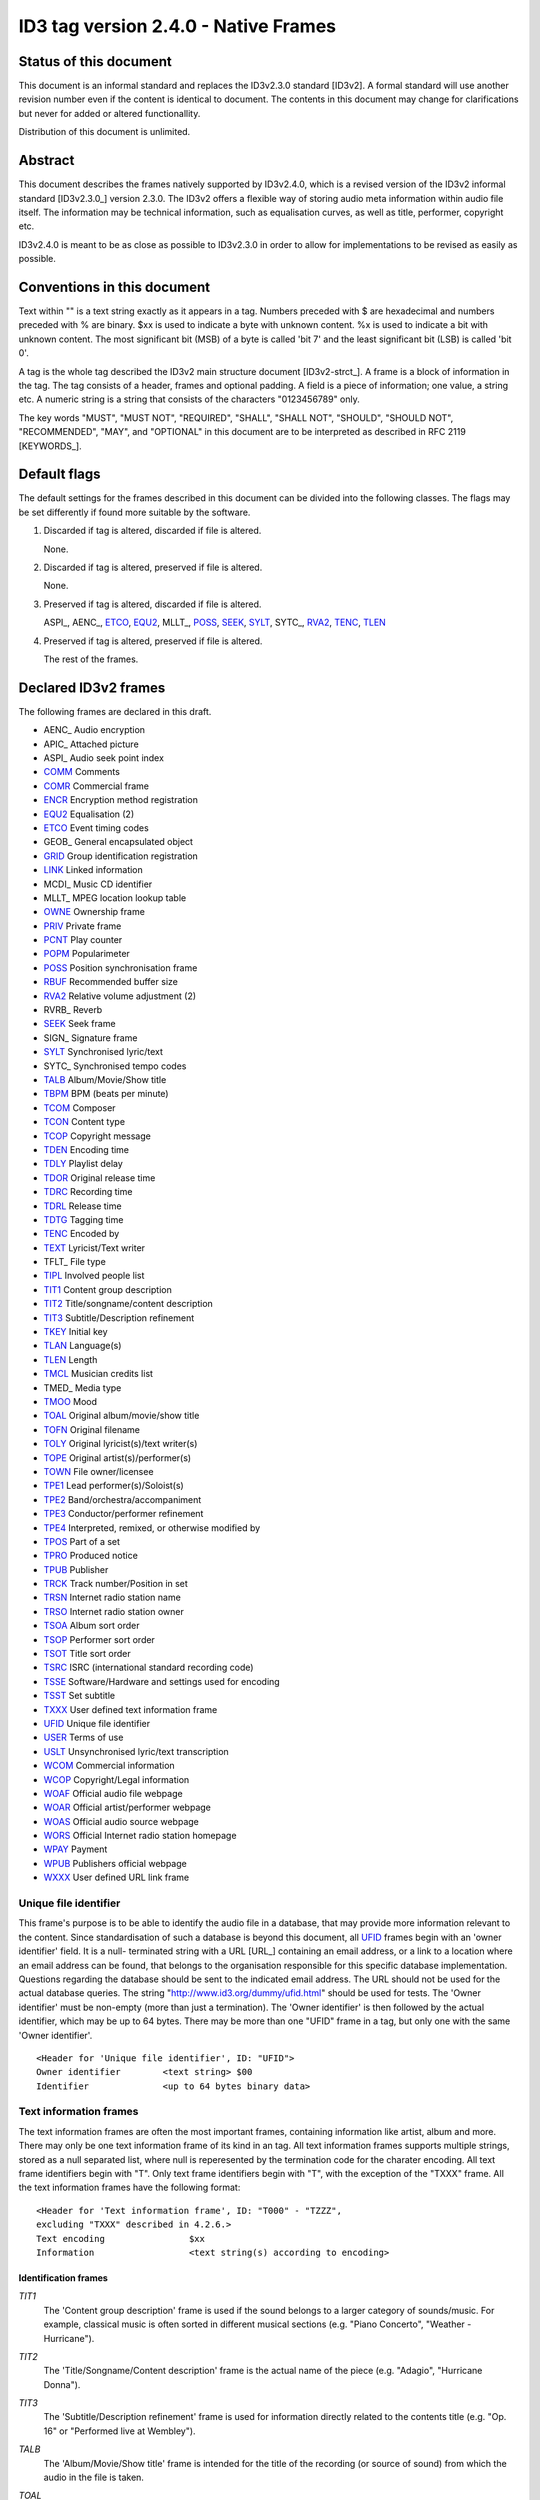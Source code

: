 =====================================
ID3 tag version 2.4.0 - Native Frames
=====================================

Status of this document
-----------------------

This document is an informal standard and replaces the ID3v2.3.0 standard 
[ID3v2]. A formal standard will use another revision number even if the 
content is identical to document. The contents in this document may change 
for clarifications but never for added or altered functionallity.

Distribution of this document is unlimited.


Abstract
--------

This document describes the frames natively supported by ID3v2.4.0, which 
is a revised version of the ID3v2 informal standard [ID3v2.3.0_] version 
2.3.0. The ID3v2 offers a flexible way of storing audio meta information 
within audio file itself. The information may be technical information, 
such as equalisation curves, as well as title, performer, copyright etc.

ID3v2.4.0 is meant to be as close as possible to ID3v2.3.0 in order to 
allow for implementations to be revised as easily as possible.


Conventions in this document
----------------------------

Text within "" is a text string exactly as it appears in a tag. Numbers 
preceded with $ are hexadecimal and numbers preceded with % are binary. $xx 
is used to indicate a byte with unknown content. %x is used to indicate a 
bit with unknown content. The most significant bit (MSB) of a byte is 
called 'bit 7' and the least significant bit (LSB) is called 'bit 0'.

A tag is the whole tag described the ID3v2 main structure document 
[ID3v2-strct_]. A frame is a block of information in the tag. The tag 
consists of a header, frames and optional padding. A field is a piece of 
information; one value, a string etc. A numeric string is a string that 
consists of the characters "0123456789" only.

The key words "MUST", "MUST NOT", "REQUIRED", "SHALL", "SHALL NOT", 
"SHOULD", "SHOULD NOT", "RECOMMENDED",  "MAY", and "OPTIONAL" in this 
document are to be interpreted as described in RFC 2119 [KEYWORDS_].


Default flags
-------------

The default settings for the frames described in this document can be 
divided into the following classes. The flags may be set differently if 
found more suitable by the software.

1. Discarded if tag is altered, discarded if file is altered.

   None.

2. Discarded if tag is altered, preserved if file is altered.

   None.

3. Preserved if tag is altered, discarded if file is altered.

   ASPI_, AENC_, ETCO_, EQU2_, MLLT_, POSS_, SEEK_, SYLT_, SYTC_, RVA2_, 
   TENC_, TLEN_

4. Preserved if tag is altered, preserved if file is altered.

   The rest of the frames.


Declared ID3v2 frames
---------------------

The following frames are declared in this draft.

* AENC_ Audio encryption
* APIC_ Attached picture
* ASPI_ Audio seek point index

* COMM_ Comments
* COMR_ Commercial frame

* ENCR_ Encryption method registration
* EQU2_ Equalisation (2)
* ETCO_ Event timing codes

* GEOB_ General encapsulated object
* GRID_ Group identification registration

* LINK_ Linked information

* MCDI_ Music CD identifier
* MLLT_ MPEG location lookup table

* OWNE_ Ownership frame

* PRIV_ Private frame
* PCNT_ Play counter
* POPM_ Popularimeter
* POSS_ Position synchronisation frame

* RBUF_ Recommended buffer size
* RVA2_ Relative volume adjustment (2)
* RVRB_ Reverb

* SEEK_ Seek frame
* SIGN_ Signature frame
* SYLT_ Synchronised lyric/text
* SYTC_ Synchronised tempo codes


* TALB_ Album/Movie/Show title
* TBPM_ BPM (beats per minute)
* TCOM_ Composer
* TCON_ Content type
* TCOP_ Copyright message
* TDEN_ Encoding time
* TDLY_ Playlist delay
* TDOR_ Original release time
* TDRC_ Recording time
* TDRL_ Release time
* TDTG_ Tagging time
* TENC_ Encoded by
* TEXT_ Lyricist/Text writer
* TFLT_ File type
* TIPL_ Involved people list
* TIT1_ Content group description
* TIT2_ Title/songname/content description
* TIT3_ Subtitle/Description refinement
* TKEY_ Initial key
* TLAN_ Language(s)
* TLEN_ Length
* TMCL_ Musician credits list
* TMED_ Media type
* TMOO_ Mood
* TOAL_ Original album/movie/show title
* TOFN_ Original filename
* TOLY_ Original lyricist(s)/text writer(s)
* TOPE_ Original artist(s)/performer(s)
* TOWN_ File owner/licensee
* TPE1_ Lead performer(s)/Soloist(s)
* TPE2_ Band/orchestra/accompaniment
* TPE3_ Conductor/performer refinement
* TPE4_ Interpreted, remixed, or otherwise modified by
* TPOS_ Part of a set
* TPRO_ Produced notice
* TPUB_ Publisher
* TRCK_ Track number/Position in set
* TRSN_ Internet radio station name
* TRSO_ Internet radio station owner
* TSOA_ Album sort order
* TSOP_ Performer sort order
* TSOT_ Title sort order
* TSRC_ ISRC (international standard recording code)
* TSSE_ Software/Hardware and settings used for encoding
* TSST_ Set subtitle
* TXXX_ User defined text information frame

* UFID_ Unique file identifier
* USER_ Terms of use
* USLT_ Unsynchronised lyric/text transcription

* WCOM_ Commercial information
* WCOP_ Copyright/Legal information
* WOAF_ Official audio file webpage
* WOAR_ Official artist/performer webpage
* WOAS_ Official audio source webpage
* WORS_ Official Internet radio station homepage
* WPAY_ Payment
* WPUB_ Publishers official webpage
* WXXX_ User defined URL link frame


.. _UFID:

Unique file identifier
^^^^^^^^^^^^^^^^^^^^^^

This frame's purpose is to be able to identify the audio file in a 
database, that may provide more information relevant to the content. Since 
standardisation of such a database is beyond this document, all UFID_ frames 
begin with an 'owner identifier' field. It is a null- terminated string 
with a URL [URL_] containing an email address, or a link to a location where 
an email address can be found, that belongs to the organisation responsible 
for this specific database implementation. Questions regarding the database 
should be sent to the indicated email address. The URL should not be used 
for the actual database queries. The string 
"http://www.id3.org/dummy/ufid.html" should be used for tests. The 'Owner 
identifier' must be non-empty (more than just a termination). The 'Owner 
identifier' is then followed by the actual identifier, which may be up to 
64 bytes. There may be more than one "UFID" frame in a tag, but only one 
with the same 'Owner identifier'.

::

    <Header for 'Unique file identifier', ID: "UFID">
    Owner identifier        <text string> $00
    Identifier              <up to 64 bytes binary data>


Text information frames
^^^^^^^^^^^^^^^^^^^^^^^

The text information frames are often the most important frames, containing 
information like artist, album and more. There may only be one text 
information frame of its kind in an tag. All text information frames 
supports multiple strings, stored as a null separated list, where null is 
reperesented by the termination code for the charater encoding. All text 
frame identifiers begin with "T". Only text frame identifiers begin with 
"T", with the exception of the "TXXX" frame. All the text information 
frames have the following format::

    <Header for 'Text information frame', ID: "T000" - "TZZZ",
    excluding "TXXX" described in 4.2.6.>
    Text encoding                $xx
    Information                  <text string(s) according to encoding>


Identification frames
"""""""""""""""""""""

.. _TIT1:

*TIT1*
    The 'Content group description' frame is used if the sound belongs to
    a larger category of sounds/music. For example, classical music is
    often sorted in different musical sections (e.g. "Piano Concerto",
    "Weather - Hurricane").

.. _TIT2:

*TIT2*
    The 'Title/Songname/Content description' frame is the actual name of 
    the piece (e.g. "Adagio", "Hurricane Donna").

.. _TIT3:

*TIT3*
    The 'Subtitle/Description refinement' frame is used for information 
    directly related to the contents title (e.g. "Op. 16" or "Performed 
    live at Wembley").

.. _TALB:

*TALB*
    The 'Album/Movie/Show title' frame is intended for the title of the 
    recording (or source of sound) from which the audio in the file is taken.

.. _TOAL:

*TOAL*
    The 'Original album/movie/show title' frame is intended for the title 
    of the original recording (or source of sound), if for example the 
    music in the file should be a cover of a previously released song.

.. _TRCK:

*TRCK*
    The 'Track number/Position in set' frame is a numeric string containing 
    the order number of the audio-file on its original recording. This MAY 
    be extended with a "/" character and a numeric string containing the 
    total number of tracks/elements on the original recording. E.g. "4/9".

.. _TPOS:

*TPOS*
    The 'Part of a set' frame is a numeric string that describes which part 
    of a set the audio came from. This frame is used if the source 
    described in the "TALB" frame is divided into several mediums, e.g. a 
    double CD. The value MAY be extended with a "/" character and a numeric 
    string containing the total number of parts in the set. E.g. "1/2".

.. _TSST:

*TSST*
    The 'Set subtitle' frame is intended for the subtitle of the part of a 
    set this track belongs to.

.. _TSRC:

*TSRC*
    The 'ISRC' frame should contain the International Standard Recording 
    Code [ISRC_] (12 characters).


Involved persons frames
"""""""""""""""""""""""

.. _TPE1:

*TPE1*
    The 'Lead artist/Lead performer/Soloist/Performing group' is
    used for the main artist.

.. _TPE2:

*TPE2*
    The 'Band/Orchestra/Accompaniment' frame is used for additional 
    information about the performers in the recording.

.. _TPE3:

*TPE3*
    The 'Conductor' frame is used for the name of the conductor.

.. _TPE4:

*TPE4*
    The 'Interpreted, remixed, or otherwise modified by' frame contains 
    more information about the people behind a remix and similar 
    interpretations of another existing piece.

.. _TOPE:

*TOPE*
    The 'Original artist/performer' frame is intended for the performer of 
    the original recording, if for example the music in the file should be 
    a cover of a previously released song.

.. _TEXT:

*TEXT*
    The 'Lyricist/Text writer' frame is intended for the writer of the text 
    or lyrics in the recording.

.. _TOLY:

*TOLY*
    The 'Original lyricist/text writer' frame is intended for the text 
    writer of the original recording, if for example the music in the file 
    should be a cover of a previously released song.

.. _TCOM:

*TCOM*
    The 'Composer' frame is intended for the name of the composer.

.. _TMCL:

*TMCL*
    The 'Musician credits list' is intended as a mapping between 
    instruments and the musician that played it. Every odd field is an 
    instrument and every even is an artist or a comma delimited list of 
    artists.

.. _TIPL:

*TIPL*
    The 'Involved people list' is very similar to the musician credits 
    list, but maps between functions, like producer, and names.

.. _TENC:

*TENC*
    The 'Encoded by' frame contains the name of the person or organisation 
    that encoded the audio file. This field may contain a copyright 
    message, if the audio file also is copyrighted by the encoder.


Derived and subjective properties frames
""""""""""""""""""""""""""""""""""""""""

.. _TBPM:

*TBPM*
    The 'BPM' frame contains the number of beats per minute in the main 
    part of the audio. The BPM is an integer and represented as a numerical 
    string.

.. _TLEN:

*TLEN*
    The 'Length' frame contains the length of the audio file in 
    milliseconds, represented as a numeric string.

.. _TKEY:

*TKEY*
    The 'Initial key' frame contains the musical key in which the sound 
    starts. It is represented as a string with a maximum length of three 
    characters. The ground keys are represented with "A","B","C","D","E", 
    "F" and "G" and halfkeys represented with "b" and "#". Minor is 
    represented as "m", e.g. "Dbm" $00. Off key is represented with an "o" 
    only.

.. _TLAN:

*TLAN*
    The 'Language' frame should contain the languages of the text or lyrics 
    spoken or sung in the audio. The language is represented with three 
    characters according to ISO-639-2 [ISO-639-2_]. If more than one 
    language is used in the text their language codes should follow 
    according to the amount of their usage, e.g. "eng" $00 "sve" $00.

.. _TCON:

*TCON*
    The 'Content type', which ID3v1 was stored as a one byte numeric value 
    only, is now a string. You may use one or several of the ID3v1 types as 
    numerical strings, or, since the category list would be impossible to 
    maintain with accurate and up to date categories, define your own. 
    Example: "21" $00 "Eurodisco" $00

    You may also use any of the following keywords:
   
     | RX  Remix
     | CR  Cover


.. _TMOO:

*TMOO*
    The 'Mood' frame is intended to reflect the mood of the audio with a
    few keywords, e.g. "Romantic" or "Sad".


Rights and license frames
"""""""""""""""""""""""""

.. _TCOP:

*TCOP*
    The 'Copyright message' frame, in which the string must begin with a 
    year and a space character (making five characters), is intended for 
    the copyright holder of the original sound, not the audio file itself. 
    The absence of this frame means only that the copyright information is 
    unavailable or has been removed, and must not be interpreted to mean 
    that the audio is public domain. Every time this field is displayed the 
    field must be preceded with "Copyright " (C) " ", where (C) is one 
    character showing a C in a circle.

.. _TPRO:

*TPRO*
    The 'Produced notice' frame, in which the string must begin with a year 
    and a space character (making five characters), is intended for the 
    production copyright holder of the original sound, not the audio file 
    itself. The absence of this frame means only that the production 
    copyright information is unavailable or has been removed, and must not 
    be interpreted to mean that the audio is public domain. Every time this 
    field is displayed the field must be preceded with "Produced " (P) " ", 
    where (P) is one character showing a P in a circle.

.. _TPUB:

*TPUB*
    The 'Publisher' frame simply contains the name of the label or publisher.

.. _TOWN:

*TOWN*
    The 'File owner/licensee' frame contains the name of the owner or 
    licensee of the file and it's contents.

.. _TRSN:

*TRSN*
    The 'Internet radio station name' frame contains the name of the 
    internet radio station from which the audio is streamed.

.. _TRSO:

*TRSO*
    The 'Internet radio station owner' frame contains the name of the owner 
    of the internet radio station from which the audio is streamed.

Other text frames
"""""""""""""""""

.. _TOFN:

*TOFN*
    The 'Original filename' frame contains the preferred filename for the 
    file, since some media doesn't allow the desired length of the 
    filename. The filename is case sensitive and includes its suffix.

.. _TDLY:

*TDLY*
    The 'Playlist delay' defines the numbers of milliseconds of silence 
    that should be inserted before this audio. The value zero indicates 
    that this is a part of a multifile audio track that should be played 
    continuously.

.. _TDEN:

*TDEN*
    The 'Encoding time' frame contains a timestamp describing when the 
    audio was encoded. Timestamp format is described in the ID3v2 structure 
    document [ID3v2-strct_].

.. _TDOR:

*TDOR*
    The 'Original release time' frame contains a timestamp describing when 
    the original recording of the audio was released. Timestamp format is 
    described in the ID3v2 structure document [ID3v2-strct_].

.. _TDRC:

*TDRC*
    The 'Recording time' frame contains a timestamp describing when the 
    audio was recorded. Timestamp format is described in the ID3v2 
    structure document [ID3v2-strct_].

.. _TDRL:

*TDRL*
    The 'Release time' frame contains a timestamp describing when the audio 
    was first released. Timestamp format is described in the ID3v2 
    structure document [ID3v2-strct_].

.. _TDTG:

*TDTG*
    The 'Tagging time' frame contains a timestamp describing then the audio 
    was tagged. Timestamp format is described in the ID3v2 structure 
    document [ID3v2-strct_].

.. _TSSE:

*TSSE*
    The 'Software/Hardware and settings used for encoding' frame includes 
    the used audio encoder and its settings when the file was encoded. 
    Hardware refers to hardware encoders, not the computer on which a 
    program was run.

.. _TSOA:

*TSOA*
    The 'Album sort order' frame defines a string which should be used 
    instead of the album name (TALB_) for sorting purposes. E.g. an album 
    named "A Soundtrack" might preferably be sorted as "Soundtrack".

.. _TSOP:

*TSOP*
    The 'Performer sort order' frame defines a string which should be used 
    instead of the performer (TPE2_) for sorting purposes.

.. _TSOT:

*TSOT*
    The 'Title sort order' frame defines a string which should be used 
    instead of the title (TIT2_) for sorting purposes.


.. _TXXX:

User defined text information frame
"""""""""""""""""""""""""""""""""""

This frame is intended for one-string text information concerning the audio 
file in a similar way to the other "T"-frames. The frame body consists of a 
description of the string, represented as a terminated string, followed by 
the actual string. There may be more than one "TXXX" frame in each tag, but 
only one with the same description.

::

    <Header for 'User defined text information frame', ID: "TXXX">
    Text encoding     $xx
    Description       <text string according to encoding> $00 (00)
    Value             <text string according to encoding>


URL link frames
^^^^^^^^^^^^^^^

With these frames dynamic data such as webpages with touring information, 
price information or plain ordinary news can be added to the tag. There may 
only be one URL [URL] link frame of its kind in an tag, except when stated 
otherwise in the frame description. If the text string is followed by a 
string termination, all the following information should be ignored and not 
be displayed. All URL link frame identifiers begins with "W". Only URL link 
frame identifiers begins with "W", except for "WXXX". All URL link frames 
have the following format::

    <Header for 'URL link frame', ID: "W000" - "WZZZ", excluding "WXXX"
    described in 4.3.2.>
    URL              <text string>


URL link frames - details
"""""""""""""""""""""""""

.. _WCOM:

*WCOM*
    The 'Commercial information' frame is a URL pointing at a webpage with 
    information such as where the album can be bought. There may be more 
    than one "WCOM" frame in a tag, but not with the same content.

.. _WCOP:

*WCOP*
    The 'Copyright/Legal information' frame is a URL pointing at a webpage 
    where the terms of use and ownership of the file is described.

.. _WOAF:

*WOAF*
    The 'Official audio file webpage' frame is a URL pointing at a file 
    specific webpage.

.. _WOAR:

*WOAR*
    The 'Official artist/performer webpage' frame is a URL pointing at the 
    artists official webpage. There may be more than one "WOAR" frame in a 
    tag if the audio contains more than one performer, but not with the 
    same content.

.. _WOAS:

*WOAS*
    The 'Official audio source webpage' frame is a URL pointing at the 
    official webpage for the source of the audio file, e.g. a movie.

.. _WORS:

*WORS*
    The 'Official Internet radio station homepage' contains a URL pointing 
    at the homepage of the internet radio station.

.. _WPAY:

*WPAY*
    The 'Payment' frame is a URL pointing at a webpage that will handle the 
    process of paying for this file.

.. _WPUB:

*WPUB*
    The 'Publishers official webpage' frame is a URL pointing at the 
    official webpage for the publisher.

.. _WXXX:

User defined URL link frame
"""""""""""""""""""""""""""

This frame is intended for URL [URL] links concerning the audio file in a 
similar way to the other "W"-frames. The frame body consists of a 
description of the string, represented as a terminated string, followed by 
the actual URL. The URL is always encoded with ISO-8859-1 [ISO-8859-1]. 
There may be more than one "WXXX" frame in each tag, but only one with the 
same description.

::

    <Header for 'User defined URL link frame', ID: "WXXX">
    Text encoding     $xx
    Description       <text string according to encoding> $00 (00)
    URL               <text string>


.. _ETCO:

Event timing codes
^^^^^^^^^^^^^^^^^^

This frame allows synchronisation with key events in the audio. The header is::

    <Header for 'Event timing codes', ID: "ETCO">
    Time stamp format    $xx

Where time stamp format is::

    $01  Absolute time, 32 bit sized, using MPEG [MPEG] frames as unit
    $02  Absolute time, 32 bit sized, using milliseconds as unit

Absolute time means that every stamp contains the time from the beginning 
of the file.

Followed by a list of key events in the following format::

    Type of event   $xx
    Time stamp      $xx (xx ...)

The 'Time stamp' is set to zero if directly at the beginning of the sound 
or after the previous event. All events MUST be sorted in chronological 
order. The type of event is as follows::

    $00  padding (has no meaning)
    $01  end of initial silence
    $02  intro start
    $03  main part start
    $04  outro start
    $05  outro end
    $06  verse start
    $07  refrain start
    $08  interlude start
    $09  theme start
    $0A  variation start
    $0B  key change
    $0C  time change
    $0D  momentary unwanted noise (Snap, Crackle & Pop)
    $0E  sustained noise
    $0F  sustained noise end
    $10  intro end
    $11  main part end
    $12  verse end
    $13  refrain end
    $14  theme end
    $15  profanity
    $16  profanity end

    $17-$DF  reserved for future use

    $E0-$EF  not predefined synch 0-F

    $F0-$FC  reserved for future use

    $FD  audio end (start of silence)
    $FE  audio file ends
    $FF  one more byte of events follows (all the following bytes with
         the value $FF have the same function)

Terminating the start events such as "intro start" is OPTIONAL. The 'Not 
predefined synch's ($E0-EF) are for user events. You might want to 
synchronise your music to something, like setting off an explosion 
on-stage, activating a screensaver etc.

There may only be one "ETCO" frame in each tag.


.. _USLT:

Unsynchronised lyrics/text transcription
^^^^^^^^^^^^^^^^^^^^^^^^^^^^^^^^^^^^^^^^

This frame contains the lyrics of the song or a text transcription of other 
vocal activities. The head includes an encoding descriptor and a content 
descriptor. The body consists of the actual text. The 'Content descriptor' 
is a terminated string. If no descriptor is entered, 'Content descriptor' 
is $00 (00) only. Newline characters are allowed in the text. There may be 
more than one 'Unsynchronised lyrics/text transcription' frame in each tag, 
but only one with the same language and content descriptor.

::

    <Header for 'Unsynchronised lyrics/text transcription', ID: "USLT">
    Text encoding        $xx
    Language             $xx xx xx
    Content descriptor   <text string according to encoding> $00 (00)
    Lyrics/text          <full text string according to encoding>


.. _SYLT:

Synchronised lyrics/text
^^^^^^^^^^^^^^^^^^^^^^^^

This is another way of incorporating the words, said or sung lyrics, in the 
audio file as text, this time, however, in sync with the audio. It might 
also be used to describing events e.g. occurring on a stage or on the 
screen in sync with the audio. The header includes a content descriptor, 
represented with as terminated text string. If no descriptor is entered, 
'Content descriptor' is $00 (00) only.

::

    <Header for 'Synchronised lyrics/text', ID: "SYLT">
    Text encoding        $xx
    Language             $xx xx xx
    Time stamp format    $xx
    Content type         $xx
    Content descriptor   <text string according to encoding> $00 (00)

Content type::

    $00 is other
    $01 is lyrics
    $02 is text transcription
    $03 is movement/part name (e.g. "Adagio")
    $04 is events (e.g. "Don Quijote enters the stage")
    $05 is chord (e.g. "Bb F Fsus")
    $06 is trivia/'pop up' information
    $07 is URLs to webpages
    $08 is URLs to images

Time stamp format::

    $01  Absolute time, 32 bit sized, using MPEG [MPEG] frames as unit
    $02  Absolute time, 32 bit sized, using milliseconds as unit

Absolute time means that every stamp contains the time from the beginning 
of the file.

The text that follows the frame header differs from that of the 
unsynchronised lyrics/text transcription in one major way. Each syllable 
(or whatever size of text is considered to be convenient by the encoder) is 
a null terminated string followed by a time stamp denoting where in the 
sound file it belongs. Each sync thus has the following structure::

    Terminated text to be synced (typically a syllable)
    Sync identifier (terminator to above string)   $00 (00)
    Time stamp                                     $xx (xx ...)

The 'time stamp' is set to zero or the whole sync is omitted if located 
directly at the beginning of the sound. All time stamps should be sorted in 
chronological order. The sync can be considered as a validator of the 
subsequent string.

Newline characters are allowed in all "SYLT" frames and MUST be used after 
every entry (name, event etc.) in a frame with the content type $03 - $04.

A few considerations regarding whitespace characters: Whitespace separating 
words should mark the beginning of a new word, thus occurring in front of 
the first syllable of a new word. This is also valid for new line 
characters. A syllable followed by a comma should not be broken apart with 
a sync (both the syllable and the comma should be before the sync).

An example: The "USLT" passage

::

     "Strangers in the night" $0A "Exchanging glances"

would be "SYLT" encoded as::

    "Strang" $00 xx xx "ers" $00 xx xx " in" $00 xx xx " the" $00 xx xx
    " night" $00 xx xx 0A "Ex" $00 xx xx "chang" $00 xx xx "ing" $00 xx
    xx "glan" $00 xx xx "ces" $00 xx xx

There may be more than one "SYLT" frame in each tag, but only one with the 
same language and content descriptor.


.. _COMM:

Comments
^^^^^^^^

This frame is intended for any kind of full text information that does not 
fit in any other frame. It consists of a frame header followed by encoding, 
language and content descriptors and is ended with the actual comment as a 
text string. Newline characters are allowed in the comment text string. 
There may be more than one comment frame in each tag, but only one with the 
same language and content descriptor.

::

    <Header for 'Comment', ID: "COMM">
    Text encoding          $xx
    Language               $xx xx xx
    Short content descrip. <text string according to encoding> $00 (00)
    The actual text        <full text string according to encoding>


.. _RVA2:

Relative volume adjustment (2)
^^^^^^^^^^^^^^^^^^^^^^^^^^^^^^

This is a more subjective frame than the previous ones. It allows the user 
to say how much he wants to increase/decrease the volume on each channel 
when the file is played. The purpose is to be able to align all files to a 
reference volume, so that you don't have to change the volume constantly. 
This frame may also be used to balance adjust the audio. The volume 
adjustment is encoded as a fixed point decibel value, 16 bit signed integer 
representing (adjustment*512), giving +/- 64 dB with a precision of 
0.001953125 dB. E.g. +2 dB is stored as $04 00 and -2 dB is $FC 00. There 
may be more than one "RVA2" frame in each tag, but only one with the same 
identification string.

::

    <Header for 'Relative volume adjustment (2)', ID: "RVA2">
    Identification          <text string> $00

The 'identification' string is used to identify the situation and/or device 
where this adjustment should apply. The following is then repeated for 
every channel

::

     Type of channel         $xx
     Volume adjustment       $xx xx
     Bits representing peak  $xx
     Peak volume             $xx (xx ...)


Type of channel::

    $00  Other
    $01  Master volume
    $02  Front right
    $03  Front left
    $04  Back right
    $05  Back left
    $06  Front centre
    $07  Back centre
    $08  Subwoofer

Bits representing peak can be any number between 0 and 255. 0 means that 
there is no peak volume field. The peak volume field is always padded to 
whole bytes, setting the most significant bits to zero.


.. _EQU2:

Equalisation (2)
^^^^^^^^^^^^^^^^

This is another subjective, alignment frame. It allows the user to 
predefine an equalisation curve within the audio file. There may be more 
than one "EQU2" frame in each tag, but only one with the same 
identification string.

::

    <Header of 'Equalisation (2)', ID: "EQU2">
    Interpolation method  $xx
    Identification        <text string> $00

The 'interpolation method' describes which method is preferred when an 
interpolation between the adjustment point that follows. The following 
methods are currently defined::

    $00  Band
         No interpolation is made. A jump from one adjustment level to
         another occurs in the middle between two adjustment points.
    $01  Linear
         Interpolation between adjustment points is linear.

The 'identification' string is used to identify the situation and/or device 
where this adjustment should apply. The following is then repeated for 
every adjustment point

::

    Frequency          $xx xx
    Volume adjustment  $xx xx

The frequency is stored in units of 1/2 Hz, giving it a range from 0 to 
32767 Hz.

The volume adjustment is encoded as a fixed point decibel value, 16 bit 
signed integer representing (adjustment*512), giving +/- 64 dB with a 
precision of 0.001953125 dB. E.g. +2 dB is stored as $04 00 and -2 dB is 
$FC 00.

Adjustment points should be ordered by frequency and one frequency should 
only be described once in the frame.

.. _PCNT:

Play counter
^^^^^^^^^^^^

This is simply a counter of the number of times a file has been played. The 
value is increased by one every time the file begins to play. There may 
only be one "PCNT" frame in each tag. When the counter reaches all one's, 
one byte is inserted in front of the counter thus making the counter eight 
bits bigger.  The counter must be at least 32-bits long to begin with.

::

    <Header for 'Play counter', ID: "PCNT">
    Counter        $xx xx xx xx (xx ...)


.. _POPM:

Popularimeter
^^^^^^^^^^^^^

The purpose of this frame is to specify how good an audio file is. Many 
interesting applications could be found to this frame such as a playlist 
that features better audio files more often than others or it could be used 
to profile a person's taste and find other 'good' files by comparing 
people's profiles. The frame contains the email address to the user, one 
rating byte and a four byte play counter, intended to be increased with one 
for every time the file is played. The email is a terminated string. The 
rating is 1-255 where 1 is worst and 255 is best. 0 is unknown. If no 
personal counter is wanted it may be omitted. When the counter reaches all 
one's, one byte is inserted in front of the counter thus making the counter 
eight bits bigger in the same away as the play counter ("PCNT"). There may 
be more than one "POPM" frame in each tag, but only one with the same email 
address.

::

    <Header for 'Popularimeter', ID: "POPM">
    Email to user   <text string> $00
    Rating          $xx
    Counter         $xx xx xx xx (xx ...)


.. _RBUF:

Recommended buffer size
^^^^^^^^^^^^^^^^^^^^^^^

Sometimes the server from which an audio file is streamed is aware of 
transmission or coding problems resulting in interruptions in the audio 
stream. In these cases, the size of the buffer can be recommended by the 
server using this frame. If the 'embedded info flag' is true (1) then this 
indicates that an ID3 tag with the maximum size described in 'Buffer size' 
may occur in the audio stream. In such case the tag should reside between 
two MPEG [MPEG] frames, if the audio is MPEG encoded. If the position of 
the next tag is known, 'offset to next tag' may be used. The offset is 
calculated from the end of tag in which this frame resides to the first 
byte of the header in the next. This field may be omitted. Embedded tags 
are generally not recommended since this could render unpredictable 
behaviour from present software/hardware.

For applications like streaming audio it might be an idea to embed tags 
into the audio stream though. If the clients connects to individual 
connections like HTTP and there is a possibility to begin every 
transmission with a tag, then this tag should include a 'recommended buffer 
size' frame. If the client is connected to a arbitrary point in the stream, 
such as radio or multicast, then the 'recommended buffer size' frame SHOULD 
be included in every tag.

The 'Buffer size' should be kept to a minimum. There may only be one "RBUF" 
frame in each tag.

::

    <Header for 'Recommended buffer size', ID: "RBUF">
    Buffer size               $xx xx xx
    Embedded info flag        %0000000x
    Offset to next tag        $xx xx xx xx

.. _LINK:

Linked information
^^^^^^^^^^^^^^^^^^

To keep information duplication as low as possible this frame may be used 
to link information from another ID3v2 tag that might reside in another 
audio file or alone in a binary file. It is RECOMMENDED that this method is 
only used when the files are stored on a CD-ROM or other circumstances when 
the risk of file separation is low. The frame contains a frame identifier, 
which is the frame that should be linked into this tag, a URL [URL] field, 
where a reference to the file where the frame is given, and additional ID 
data, if needed. Data should be retrieved from the first tag found in the 
file to which this link points. There may be more than one "LINK" frame in 
a tag, but only one with the same contents. A linked frame is to be 
considered as part of the tag and has the same restrictions as if it was a 
physical part of the tag (i.e. only one "RVRB" frame allowed, whether it's 
linked or not).

::

    <Header for 'Linked information', ID: "LINK">
    Frame identifier        $xx xx xx xx
    URL                     <text string> $00
    ID and additional data  <text string(s)>

Frames that may be linked and need no additional data are "ASPI", "ETCO", 
"EQU2", "MCID", "MLLT", "OWNE", "RVA2", "RVRB", "SYTC", the text 
information frames and the URL link frames.

The "AENC", "APIC", "GEOB" and "TXXX" frames may be linked with the content 
descriptor as additional ID data.

The "USER" frame may be linked with the language field as additional ID data.

The "PRIV" frame may be linked with the owner identifier as additional ID 
data.

The "COMM", "SYLT" and "USLT" frames may be linked with three bytes of 
language descriptor directly followed by a content descriptor as additional 
ID data.


.. _POSS:

Position synchronisation frame
^^^^^^^^^^^^^^^^^^^^^^^^^^^^^^

This frame delivers information to the listener of how far into the
audio stream he picked up; in effect, it states the time offset from
the first frame in the stream. The frame layout is::

    <Head for 'Position synchronisation', ID: "POSS">
    Time stamp format         $xx
    Position                  $xx (xx ...)

Where time stamp format is::

    $01  Absolute time, 32 bit sized, using MPEG frames as unit
    $02  Absolute time, 32 bit sized, using milliseconds as unit

and position is where in the audio the listener starts to receive, i.e. the 
beginning of the next frame. If this frame is used in the beginning of a 
file the value is always 0. There may only be one "POSS" frame in each tag.


.. _USER:

Terms of use frame
^^^^^^^^^^^^^^^^^^

This frame contains a brief description of the terms of use and
ownership of the file. More detailed information concerning the legal
terms might be available through the "WCOP" frame. Newlines are
allowed in the text. There may be more than one 'Terms of use' frame
in a tag, but only one with the same 'Language'.

::

    <Header for 'Terms of use frame', ID: "USER">
    Text encoding        $xx
    Language             $xx xx xx
    The actual text      <text string according to encoding>


.. _OWNE:

Ownership frame
^^^^^^^^^^^^^^^

The ownership frame might be used as a reminder of a made transaction or, 
if signed, as proof. Note that the "USER" and "TOWN" frames are good to use 
in conjunction with this one. The frame begins, after the frame ID, size 
and encoding fields, with a 'price paid' field. The first three characters 
of this field contains the currency used for the transaction, encoded 
according to ISO 4217 [ISO-4217] alphabetic currency code. Concatenated to 
this is the actual price paid, as a numerical string using "." as the 
decimal separator. Next is an 8 character date string (YYYYMMDD) followed 
by a string with the name of the seller as the last field in the frame. 
There may only be one "OWNE" frame in a tag.

::

    <Header for 'Ownership frame', ID: "OWNE">
    Text encoding     $xx
    Price paid        <text string> $00
    Date of purch.    <text string>
    Seller            <text string according to encoding>


.. _COMR:

Commercial frame
^^^^^^^^^^^^^^^^

This frame enables several competing offers in the same tag by bundling all 
needed information. That makes this frame rather complex but it's an easier 
solution than if one tries to achieve the same result with several frames. 
The frame begins, after the frame ID, size and encoding fields, with a 
price string field. A price is constructed by one three character currency 
code, encoded according to ISO 4217 [ISO-4217] alphabetic currency code, 
followed by a numerical value where "." is used as decimal separator. In 
the price string several prices may be concatenated, separated by a "/" 
character, but there may only be one currency of each type.

The price string is followed by an 8 character date string in the format 
YYYYMMDD, describing for how long the price is valid. After that is a 
contact URL, with which the user can contact the seller, followed by a one 
byte 'received as' field. It describes how the audio is delivered when 
bought according to the following list::

    $00  Other
    $01  Standard CD album with other songs
    $02  Compressed audio on CD
    $03  File over the Internet
    $04  Stream over the Internet
    $05  As note sheets
    $06  As note sheets in a book with other sheets
    $07  Music on other media
    $08  Non-musical merchandise

Next follows a terminated string with the name of the seller followed by a 
terminated string with a short description of the product. The last thing 
is the ability to include a company logotype. The first of them is the 
'Picture MIME type' field containing information about which picture format 
is used. In the event that the MIME media type name is omitted, "image/" 
will be implied. Currently only "image/png" and "image/jpeg" are allowed. 
This format string is followed by the binary picture data. This two last 
fields may be omitted if no picture is attached. There may be more than one 
'commercial frame' in a tag, but no two may be identical.

::

    <Header for 'Commercial frame', ID: "COMR">
    Text encoding      $xx
    Price string       <text string> $00
    Valid until        <text string>
    Contact URL        <text string> $00
    Received as        $xx
    Name of seller     <text string according to encoding> $00 (00)
    Description        <text string according to encoding> $00 (00)
    Picture MIME type  <string> $00
    Seller logo        <binary data>


.. _ENCR:

Encryption method registration
^^^^^^^^^^^^^^^^^^^^^^^^^^^^^^

   To identify with which method a frame has been encrypted the
   encryption method must be registered in the tag with this frame. The
   'Owner identifier' is a null-terminated string with a URL [URL]
   containing an email address, or a link to a location where an email
   address can be found, that belongs to the organisation responsible
   for this specific encryption method. Questions regarding the
   encryption method should be sent to the indicated email address. The
   'Method symbol' contains a value that is associated with this method
   throughout the whole tag, in the range $80-F0. All other values are
   reserved. The 'Method symbol' may optionally be followed by
   encryption specific data. There may be several "ENCR" frames in a tag
   but only one containing the same symbol and only one containing the
   same owner identifier. The method must be used somewhere in the tag.
   See the description of the frame encryption flag in the ID3v2
   structure document [ID3v2-strct] for more information.

::

     <Header for 'Encryption method registration', ID: "ENCR">
     Owner identifier    <text string> $00
     Method symbol       $xx
     Encryption data     <binary data>


.. _GRID:

Group identification registration
^^^^^^^^^^^^^^^^^^^^^^^^^^^^^^^^^

   This frame enables grouping of otherwise unrelated frames. This can
   be used when some frames are to be signed. To identify which frames
   belongs to a set of frames a group identifier must be registered in
   the tag with this frame. The 'Owner identifier' is a null-terminated
   string with a URL [URL] containing an email address, or a link to a
   location where an email address can be found, that belongs to the
   organisation responsible for this grouping. Questions regarding the
   grouping should be sent to the indicated email address. The 'Group
   symbol' contains a value that associates the frame with this group
   throughout the whole tag, in the range $80-F0. All other values are
   reserved. The 'Group symbol' may optionally be followed by some group
   specific data, e.g. a digital signature. There may be several "GRID"
   frames in a tag but only one containing the same symbol and only one
   containing the same owner identifier. The group symbol must be used
   somewhere in the tag. See the description of the frame grouping flag
   in the ID3v2 structure document [ID3v2-strct] for more information.

::

     <Header for 'Group ID registration', ID: "GRID">
     Owner identifier      <text string> $00
     Group symbol          $xx
     Group dependent data  <binary data>


.. _PRIV:

Private frame
^^^^^^^^^^^^^

   This frame is used to contain information from a software producer
   that its program uses and does not fit into the other frames. The
   frame consists of an 'Owner identifier' string and the binary data.
   The 'Owner identifier' is a null-terminated string with a URL [URL]
   containing an email address, or a link to a location where an email
   address can be found, that belongs to the organisation responsible
   for the frame. Questions regarding the frame should be sent to the
   indicated email address. The tag may contain more than one "PRIV"
   frame but only with different contents.

::

     <Header for 'Private frame', ID: "PRIV">
     Owner identifier      <text string> $00
     The private data      <binary data>

.. _SEEK:

Seek frame
^^^^^^^^^^

This frame indicates where other tags in a file/stream can be found. The 
'minimum offset to next tag' is calculated from the end of this tag to the 
beginning of the next. There may only be one 'seek frame' in a tag.

::

    <Header for 'Seek frame', ID: "SEEK">
    Minimum offset to next tag       $xx xx xx xx




Appendix
--------


Appendix A - Genre List from ID3v1
^^^^^^^^^^^^^^^^^^^^^^^^^^^^^^^^^^

The following genres is defined in ID3v1

0. Blues
1. Classic Rock
2. Country
3. Dance
4. Disco
5. Funk
6. Grunge
7. Hip-Hop
8. Jazz
9. Metal
10. New Age
11. Oldies
12. Other
13. Pop
14. R&B
15. Rap
16. Reggae
17. Rock
18. Techno
19. Industrial
20. Alternative
21. Ska
22. Death Metal
23. Pranks
24. Soundtrack
25. Euro-Techno
26. Ambient
27. Trip-Hop
28. Vocal
29. Jazz+Funk
30. Fusion
31. Trance
32. Classical
33. Instrumental
34. Acid
35. House
36. Game
37. Sound Clip
38. Gospel
39. Noise
40. AlternRock
41. Bass
42. Soul
43. Punk
44. Space
45. Meditative
46. Instrumental Pop
47. Instrumental Rock
48. Ethnic
49. Gothic
50. Darkwave
51. Techno-Industrial
52. Electronic
53. Pop-Folk
54. Eurodance
55. Dream
56. Southern Rock
57. Comedy
58. Cult
59. Gangsta
60. Top 40
61. Christian Rap
62. Pop/Funk
63. Jungle
64. Native American
65. Cabaret
66. New Wave
67. Psychadelic
68. Rave
69. Showtunes
70. Trailer
71. Lo-Fi
72. Tribal
73. Acid Punk
74. Acid Jazz
75. Polka
76. Retro
77. Musical
78. Rock & Roll
79. Hard Rock

